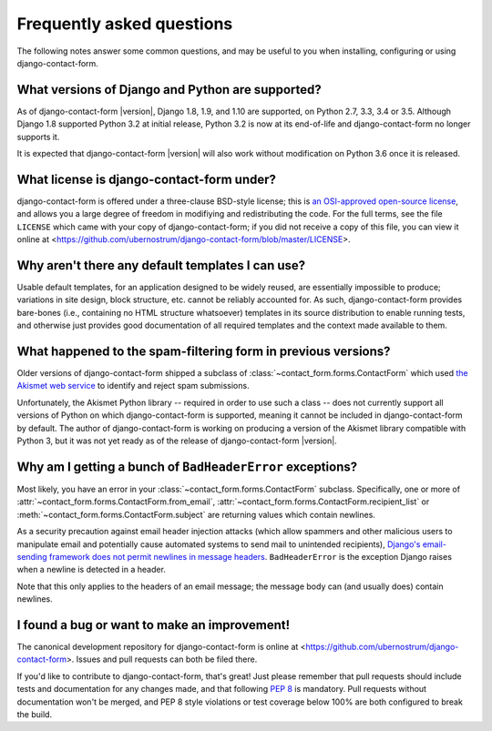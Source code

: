 .. _faq:


Frequently asked questions
==========================

The following notes answer some common questions, and may be useful to
you when installing, configuring or using django-contact-form.


What versions of Django and Python are supported?
-------------------------------------------------

As of django-contact-form |version|, Django 1.8, 1.9, and 1.10 are
supported, on Python 2.7, 3.3, 3.4 or 3.5. Although Django 1.8
supported Python 3.2 at initial release, Python 3.2 is now at its
end-of-life and django-contact-form no longer supports it.

It is expected that django-contact-form |version| will also work
without modification on Python 3.6 once it is released.


What license is django-contact-form under?
----------------------------------------------

django-contact-form is offered under a three-clause BSD-style
license; this is `an OSI-approved open-source license
<http://www.opensource.org/licenses/bsd-license.php>`_, and allows you
a large degree of freedom in modifiying and redistributing the
code. For the full terms, see the file ``LICENSE`` which came with
your copy of django-contact-form; if you did not receive a copy of
this file, you can view it online at
<https://github.com/ubernostrum/django-contact-form/blob/master/LICENSE>.


Why aren't there any default templates I can use?
-------------------------------------------------

Usable default templates, for an application designed to be widely
reused, are essentially impossible to produce; variations in site
design, block structure, etc. cannot be reliably accounted for. As
such, django-contact-form provides bare-bones (i.e., containing no
HTML structure whatsoever) templates in its source distribution to
enable running tests, and otherwise just provides good documentation
of all required templates and the context made available to them.


What happened to the spam-filtering form in previous versions?
--------------------------------------------------------------

Older versions of django-contact-form shipped a subclass of
:class:`~contact_form.forms.ContactForm` which used `the Akismet web
service <http://akismet.com/>`_ to identify and reject spam
submissions.

Unfortunately, the Akismet Python library -- required in order to use
such a class -- does not currently support all versions of Python on
which django-contact-form is supported, meaning it cannot be
included in django-contact-form by default. The author of
django-contact-form is working on producing a version of the
Akismet library compatible with Python 3, but it was not yet ready as
of the release of django-contact-form |version|.


Why am I getting a bunch of ``BadHeaderError`` exceptions?
----------------------------------------------------------

Most likely, you have an error in your
:class:`~contact_form.forms.ContactForm` subclass. Specifically, one
or more of :attr:`~contact_form.forms.ContactForm.from_email`,
:attr:`~contact_form.forms.ContactForm.recipient_list` or
:meth:`~contact_form.forms.ContactForm.subject` are returning values
which contain newlines.

As a security precaution against email header injection attacks (which
allow spammers and other malicious users to manipulate email and
potentially cause automated systems to send mail to unintended
recipients), `Django's email-sending framework does not permit
newlines in message headers
<https://docs.djangoproject.com/en/dev/topics/email/#preventing-header-injection>`_. ``BadHeaderError``
is the exception Django raises when a newline is detected in a header.

Note that this only applies to the headers of an email message; the
message body can (and usually does) contain newlines.


I found a bug or want to make an improvement!
---------------------------------------------

The canonical development repository for django-contact-form is
online at <https://github.com/ubernostrum/django-contact-form>. Issues
and pull requests can both be filed there.

If you'd like to contribute to django-contact-form, that's great!
Just please remember that pull requests should include tests and
documentation for any changes made, and that following `PEP 8
<https://www.python.org/dev/peps/pep-0008/>`_ is mandatory. Pull
requests without documentation won't be merged, and PEP 8 style
violations or test coverage below 100% are both configured to break
the build.
